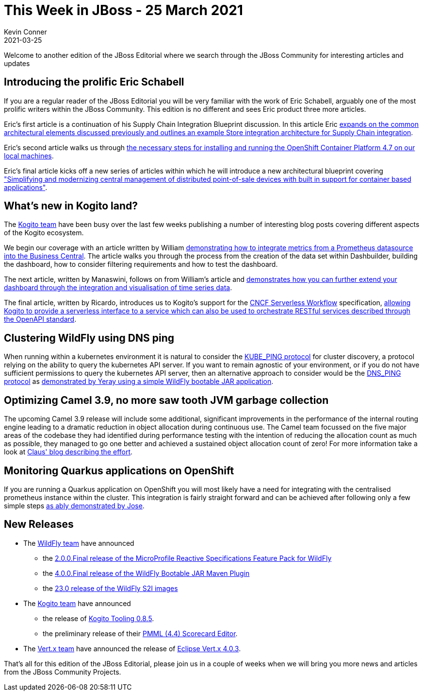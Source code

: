 = This Week in JBoss - 25 March 2021
Kevin Conner
2021-03-25
:tags: news, weekly_update, weekly_editorial, wildfly, vertx, quarkus, kie, camel, kogito

Welcome to another edition of the JBoss Editorial where we search through the JBoss Community for interesting articles and updates

== Introducing the prolific Eric Schabell ==

If you are a regular reader of the JBoss Editorial  you will be very familiar with the work of Eric Schabell, arguably one of the most prolific writers within the JBoss Community.  This edition is no different and sees Eric product three more articles.

Eric's first article is a continuation of his Supply Chain Integration Blueprint discussion.  In this article Eric link:https://www.schabell.org/2021/03/supply-chain-integration-example-store-integration-architecture.html[expands on the common architectural elements discussed previously and outlines an example Store integration architecture for Supply Chain integration].

Eric's second article walks us through link:https://www.schabell.org/2021/03/codeready-containers-howto-setup-openshift-47-on-local-machine.html[the necessary steps for installing and running the OpenShift Container Platform 4.7 on our local machines].

Eric's final article kicks off a new series of articles within which he will introduce a new architectural blueprint covering link:https://www.schabell.org/2021/03/point-of-sale-an-architectural-introduction.html["Simplifying and modernizing central management of distributed point-of-sale devices with built in support for container based applications"].

== What's new in Kogito land? ==

The link:http://kie.org[Kogito team] have been busy over the last few weeks publishing a number of interesting blog posts covering different aspects of the Kogito ecosystem.

We begin our coverage with an article written by William link:https://blog.kie.org/2021/03/building-prometheus-dashboards-in-business-central.html[demonstrating how to integrate metrics from a Prometheus datasource into the Business Central].  The article walks you through the process from the creation of the data set within Dashbuilder, building the dashboard, how to consider filtering requirements and how to test the dashboard.

The next article, written by Manaswini, follows on from William's article and link:https://blog.kie.org/2021/03/time-series-component-for-dashbuilder.html[demonstrates how you can further extend your dashboard through the integration and visualisation of time series data].

The final article, written by Ricardo, introduces us to Kogito's support for the link:https://github.com/serverlessworkflow/specification/[CNCF Serverless Workflow] specification, link:https://blog.kie.org/2021/03/restful-services-orchestration-with-kogito-and-openapi.html[allowing Kogito to provide a serverless interface to a service which can also be used to orchestrate RESTful services described through the OpenAPI standard].

== Clustering WildFly using DNS ping ==

When running within a kubernetes environment it is natural to consider the link:http://www.jgroups.org/manual5/index.html#_kube_ping[KUBE_PING protocol] for cluster discovery, a protocol relying on the ability to query the kubernetes API server.  If you want to remain agnostic of your environment, or if you do not have sufficient permissions to query the kubernetes API server, then an alternative approach to consider would be the link:https://www.wildfly.org//news/2021/03/12/Bootable-jar-jkube-clustering-dns-ping-openshift/[DNS_PING protocol] as link:https://www.wildfly.org//news/2021/03/12/Bootable-jar-jkube-clustering-dns-ping-openshift/[demonstrated by Yeray using a simple WildFly bootable JAR application].

== Optimizing Camel 3.9, no more saw tooth JVM garbage collection ==

The upcoming Camel 3.9 release will include some additional, significant improvements in the performance of the internal routing engine leading to a dramatic reduction in object allocation during continuous use.  The Camel team focussed on the five major areas of the codebase they had identified during performance testing with the intention of reducing the allocation count as much as possible, they managed to go one better and achieved a sustained object allocation count of zero!  For more information take a look at link:http://www.davsclaus.com/2021/03/apache-camel-39-no-more-saw-tooth-jvm.html[Claus' blog describing the effort].

== Monitoring Quarkus applications on OpenShift ==

If you are running a Quarkus application on OpenShift you will most likely have a need for integrating with the centralised prometheus instance within the cluster.  This integration is fairly straight forward and can be achieved after following only a few simple steps link:https://quarkus.io/blog/micrometer-prometheus-openshift/[as ably demonstrated by Jose].

== New Releases ==

* The link:https://www.wildfly.org/[WildFly team] have announced
** the link:https://www.wildfly.org/news/2021/03/11/WildFly-MicroProfile-Reactive-specifications-feature-pack-2.0/[2.0.0.Final release of the MicroProfile Reactive Specifications Feature Pack for WildFly]
** the link:https://www.wildfly.org/news/2021/03/19/bootable-jar-4.0.Final-Released/[4.0.0.Final release of the WildFly Bootable JAR Maven Plugin]
** the link:https://www.wildfly.org//news/2021/03/18/WildFly-s2i-23-Released/[23.0 release of the WildFly S2I images]
* The link:http://kie.org/[Kogito team] have announced
** the release of link:https://blog.kie.org/2021/03/kogito-tooling-0-8-5-released.html[Kogito Tooling 0.8.5].
** the preliminary release of their link:https://blog.kie.org/2021/03/scorecard-editor.html[PMML (4.4) Scorecard Editor].
* The link:https://vertx.io[Vert.x team] have announced the release of link:https://vertx.io/blog/eclipse-vert-x-4-0-3/[Eclipse Vert.x 4.0.3].

That's all for this edition of the JBoss Editorial, please join us in a couple of weeks when we will bring you more news and articles from the JBoss Community Projects.
